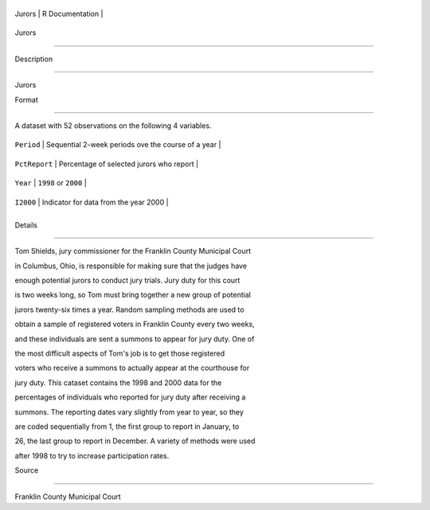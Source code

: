 +----------+-------------------+
| Jurors   | R Documentation   |
+----------+-------------------+

Jurors
------

Description
~~~~~~~~~~~

Jurors

Format
~~~~~~

A dataset with 52 observations on the following 4 variables.

+-----------------+------------------------------------------------------+
| ``Period``      | Sequential 2-week periods ove the course of a year   |
+-----------------+------------------------------------------------------+
| ``PctReport``   | Percentage of selected jurors who report             |
+-----------------+------------------------------------------------------+
| ``Year``        | ``1998`` or ``2000``                                 |
+-----------------+------------------------------------------------------+
| ``I2000``       | Indicator for data from the year 2000                |
+-----------------+------------------------------------------------------+
+-----------------+------------------------------------------------------+

Details
~~~~~~~

Tom Shields, jury commissioner for the Franklin County Municipal Court
in Columbus, Ohio, is responsible for making sure that the judges have
enough potential jurors to conduct jury trials. Jury duty for this court
is two weeks long, so Tom must bring together a new group of potential
jurors twenty-six times a year. Random sampling methods are used to
obtain a sample of registered voters in Franklin County every two weeks,
and these individuals are sent a summons to appear for jury duty. One of
the most difficult aspects of Tom's job is to get those registered
voters who receive a summons to actually appear at the courthouse for
jury duty. This cataset contains the 1998 and 2000 data for the
percentages of individuals who reported for jury duty after receiving a
summons. The reporting dates vary slightly from year to year, so they
are coded sequentially from 1, the first group to report in January, to
26, the last group to report in December. A variety of methods were used
after 1998 to try to increase participation rates.

Source
~~~~~~

Franklin County Municipal Court
